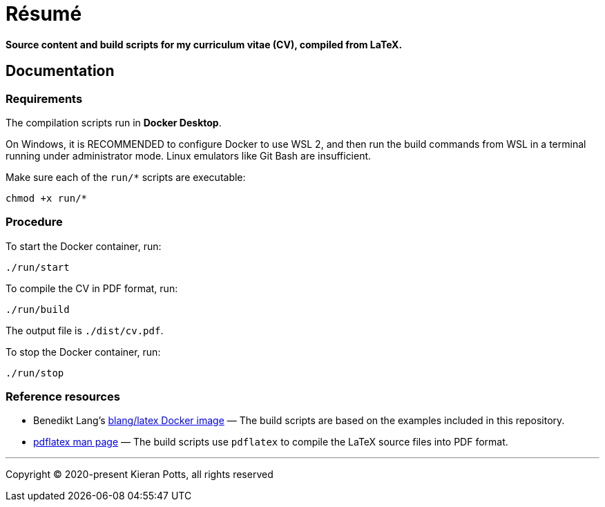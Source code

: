 = Résumé

*Source content and build scripts for my curriculum vitae (CV), compiled from LaTeX.*

== Documentation

=== Requirements

The compilation scripts run in *Docker Desktop*.

On Windows, it is RECOMMENDED to configure Docker to use WSL 2, and then run the build commands from WSL in a terminal running under administrator mode. Linux emulators like Git Bash are insufficient.

Make sure each of the `run/*` scripts are executable:

[source,sh]
----
chmod +x run/*
----

=== Procedure

To start the Docker container, run:

[source,sh]
----
./run/start
----

To compile the CV in PDF format, run:

[source,sh]
----
./run/build
----

The output file is `./dist/cv.pdf`.

To stop the Docker container, run:

[source,sh]
----
./run/stop
----

=== Reference resources

* Benedikt Lang's https://github.com/blang/latex-docker/[blang/latex Docker image] — The build scripts are based on the examples included in this repository.

* https://linux.die.net/man/1/pdflatex[pdflatex man page] — The build scripts use `pdflatex` to compile the LaTeX source files into PDF format.

''''

Copyright © 2020-present Kieran Potts, all rights reserved
